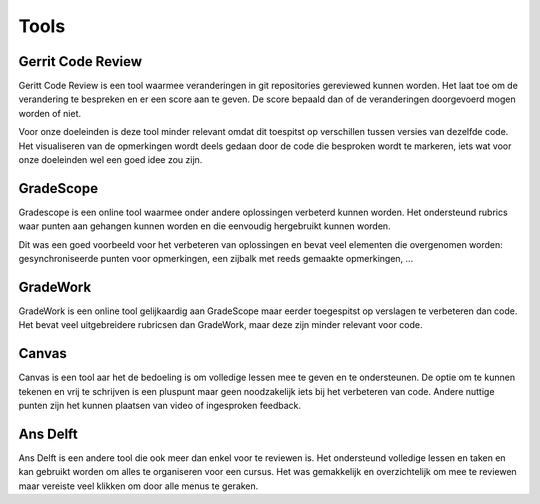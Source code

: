 Tools
=====

Gerrit Code Review
------------------
Geritt Code Review is een tool waarmee veranderingen in git repositories gereviewed kunnen worden. 
Het laat toe om de verandering te bespreken en er een score aan te geven.
De score bepaald dan of de veranderingen doorgevoerd mogen worden of niet.

Voor onze doeleinden is deze tool minder relevant omdat dit toespitst op verschillen tussen versies van dezelfde code.
Het visualiseren van de opmerkingen wordt deels gedaan door de code die besproken wordt te markeren, iets wat voor onze doeleinden wel een goed idee zou zijn.

GradeScope
----------

Gradescope is een online tool waarmee onder andere oplossingen verbeterd kunnen worden. Het ondersteund rubrics waar punten aan gehangen kunnen worden en die eenvoudig hergebruikt kunnen worden.

Dit was een goed voorbeeld voor het verbeteren van oplossingen en bevat veel elementen die overgenomen worden: gesynchroniseerde punten voor opmerkingen, een zijbalk met reeds gemaakte opmerkingen, ...

GradeWork
---------

GradeWork is een online tool gelijkaardig aan GradeScope maar eerder toegespitst op verslagen te verbeteren dan code.
Het bevat veel uitgebreidere rubricsen dan GradeWork, maar deze zijn minder relevant voor code.

Canvas
------

Canvas is een tool aar het de bedoeling is om volledige lessen mee te geven en te ondersteunen.
De optie om te kunnen tekenen en vrij te schrijven is een pluspunt maar geen noodzakelijk iets bij het verbeteren van code.
Andere nuttige punten zijn het kunnen plaatsen van video of ingesproken feedback.

Ans Delft
---------

Ans Delft is een andere tool die ook meer dan enkel voor te reviewen is.
Het ondersteund volledige lessen en taken en kan gebruikt worden om alles te organiseren voor een cursus.
Het was gemakkelijk en overzichtelijk om mee te reviewen maar vereiste veel klikken om door alle menus te geraken. 
